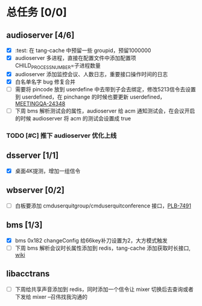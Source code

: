 #+title 我的任务列表


* 总任务 [0/0]
** audioserver [4/6]
+ [X] :test: 在 tang-cache 中预留一些 groupid，预留1000000
+ [X] audioserver 多进程，直接在配置文件中添加配置项 CHILD_PROCESS_NUMBER=子进程数量
+ [X] audioserver 添加监控会议、人数日志，重要接口操作时间的日志
+ [X] 白名单名字 bug 修复合并
+ [ ] 需要将 pincode 放到 userdefine 中去带到子会去绑定，修改5213信令去设置到 userdefined，在 pinchange 的时候也要更新 userdefined，[[https://jira.quanshi.com/browse/MEETINGQA-24348][MEETINGQA-24348]]
+ [ ] 下周 bms 解析测试会的属性，audioserver 给 acm 通知测试会，在会议开启的时候 audioserver 将 acm 的测试会设置成 true
*** TODO [#C] 推下 audioserver 优化上线


** dsserver [1/1]
+ [X] 桌面4K提测，增加一组信令


** wbserver [0/2]
+ [ ] 白板要添加 cmduserquitgroup/cmduserquitconference 接口，[[https://jira.quanshi.com/browse/PLB-7491][PLB-7491]]

  
** bms [1/3]
+ [X] bms 0x182 changeConfig 给66key补刀设置为2，大方模式触发
+ [ ] 下周 bms 解析会议时长属性添加到 redis，tang-cache 添加获取时长接口, [[https://wiki.quanshi.com/pages/viewpage.action?pageId=66677328][wiki]]

  
** libacctrans
+ [ ] 下周给共享声音添加到 redis，同时添加一个信令让 mixer 切换后去查询或者下发给 mixer --召伟找我沟通的
